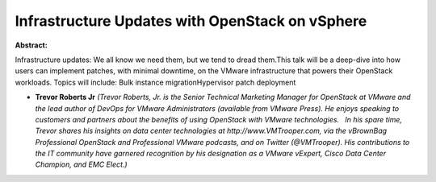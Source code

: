 Infrastructure Updates with OpenStack on vSphere
~~~~~~~~~~~~~~~~~~~~~~~~~~~~~~~~~~~~~~~~~~~~~~~~

**Abstract:**

Infrastructure updates: We all know we need them, but we tend to dread them.This talk will be a deep-dive into how users can implement patches, with minimal downtime, on the VMware infrastructure that powers their OpenStack workloads. Topics will include: Bulk instance migrationHypervisor patch deployment


* **Trevor Roberts Jr** *(Trevor Roberts, Jr. is the Senior Technical Marketing Manager for OpenStack at VMware and the lead author of DevOps for VMware Administrators (available from VMware Press). He enjoys speaking to customers and partners about the benefits of using OpenStack with VMware technologies.   In his spare time, Trevor shares his insights on data center technologies at http://www.VMTrooper.com, via the vBrownBag Professional OpenStack and Professional VMware podcasts, and on Twitter (@VMTrooper). His contributions to the IT community have garnered recognition by his designation as a VMware vExpert, Cisco Data Center Champion, and EMC Elect.)*
